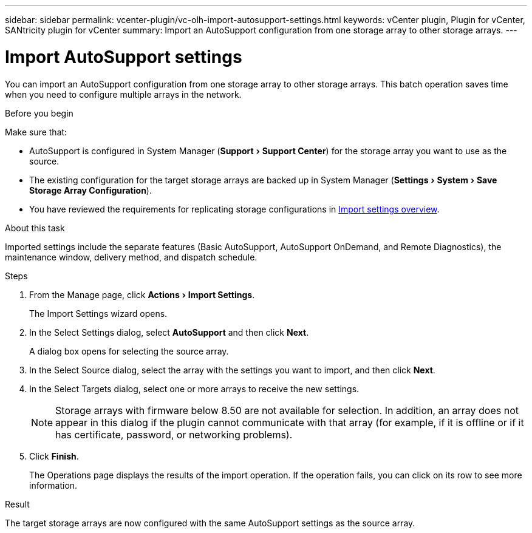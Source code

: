 ---
sidebar: sidebar
permalink: vcenter-plugin/vc-olh-import-autosupport-settings.html
keywords: vCenter plugin, Plugin for vCenter, SANtricity plugin for vCenter
summary: Import an AutoSupport configuration from one storage array to other storage arrays.
---

= Import AutoSupport settings
:experimental:
:hardbreaks:
:nofooter:
:icons: font
:linkattrs:
:imagesdir: ../media/

[.lead]
You can import an AutoSupport configuration from one storage array to other storage arrays. This batch operation saves time when you need to configure multiple arrays in the network.

.Before you begin

Make sure that:

* AutoSupport is configured in System Manager (menu:Support[Support Center]) for the storage array you want to use as the source.
* The existing configuration for the target storage arrays are backed up in System Manager (menu:Settings[System > Save Storage Array Configuration]).
* You have reviewed the requirements for replicating storage configurations in link:vc-olh-import-settings-overview.html[Import settings overview].

.About this task

Imported settings include the separate features (Basic AutoSupport, AutoSupport OnDemand, and Remote Diagnostics), the maintenance window, delivery method, and dispatch schedule.

.Steps

. From the Manage page, click menu:Actions[Import Settings].
+
The Import Settings wizard opens.

. In the Select Settings dialog, select *AutoSupport* and then click *Next*.
+
A dialog box opens for selecting the source array.

. In the Select Source dialog, select the array with the settings you want to import, and then click *Next*.
. In the Select Targets dialog, select one or more arrays to receive the new settings.
+
[NOTE]
Storage arrays with firmware below 8.50 are not available for selection. In addition, an array does not appear in this dialog if the plugin cannot communicate with that array (for example, if it is offline or if it has certificate, password, or networking problems).

. Click *Finish*.
+
The Operations page displays the results of the import operation. If the operation fails, you can click on its row to see more information.

.Result

The target storage arrays are now configured with the same AutoSupport settings as the source array.
